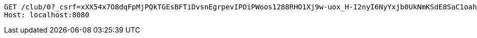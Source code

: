 [source,http,options="nowrap"]
----
GET /club/0?_csrf=xXX54x7O8dqFpMjPQkTGEsBFTiDvsnEgrpevIPOiPWoos1288RHO1Xj9w-uox_H-I2nyI6NyYxjb0UkNmKSdE8SaC1oah2WK HTTP/1.1
Host: localhost:8080

----